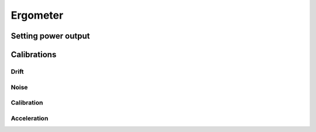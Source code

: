 Ergometer
=========

Setting power output
--------------------

Calibrations
------------

Drift
^^^^^

Noise
^^^^^

Calibration
^^^^^^^^^^^

Acceleration
^^^^^^^^^^^^




